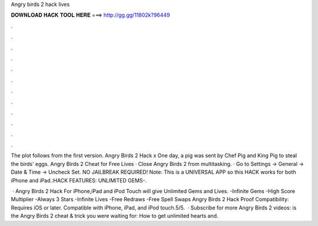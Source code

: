 Angry birds 2 hack lives



𝐃𝐎𝐖𝐍𝐋𝐎𝐀𝐃 𝐇𝐀𝐂𝐊 𝐓𝐎𝐎𝐋 𝐇𝐄𝐑𝐄 ===> http://gg.gg/11802k?96449



.



.



.



.



.



.



.



.



.



.



.



.

The plot follows from the first version. Angry Birds 2 Hack x One day, a pig was sent by Chef Pig and King Pig to steal the birds' eggs. Angry Birds 2 Cheat for Free Lives · Close Angry Birds 2 from multitasking. · Go to Settings -> General -> Date & Time -> Uncheck Set. NO JAILBREAK REQUIRED! Note: This is a UNIVERSAL APP so this HACK works for both iPhone and iPad.:HACK FEATURES: UNLIMITED GEMS-.

 · Angry Birds 2 Hack For iPhone,iPad and iPod Touch will give Unlimited Gems and Lives. -Infinite Gems -High Score Multiplier -Always 3 Stars -Infinite Lives -Free Redraws -Free Spell Swaps Angry Birds 2 Hack Proof Compatibility: Requires iOS or later. Compatible with iPhone, iPad, and iPod touch.5/5.  · Subscribe for more Angry Birds 2 videos:  is the Angry Birds 2 cheat & trick you were waiting for: How to get unlimited hearts and.
